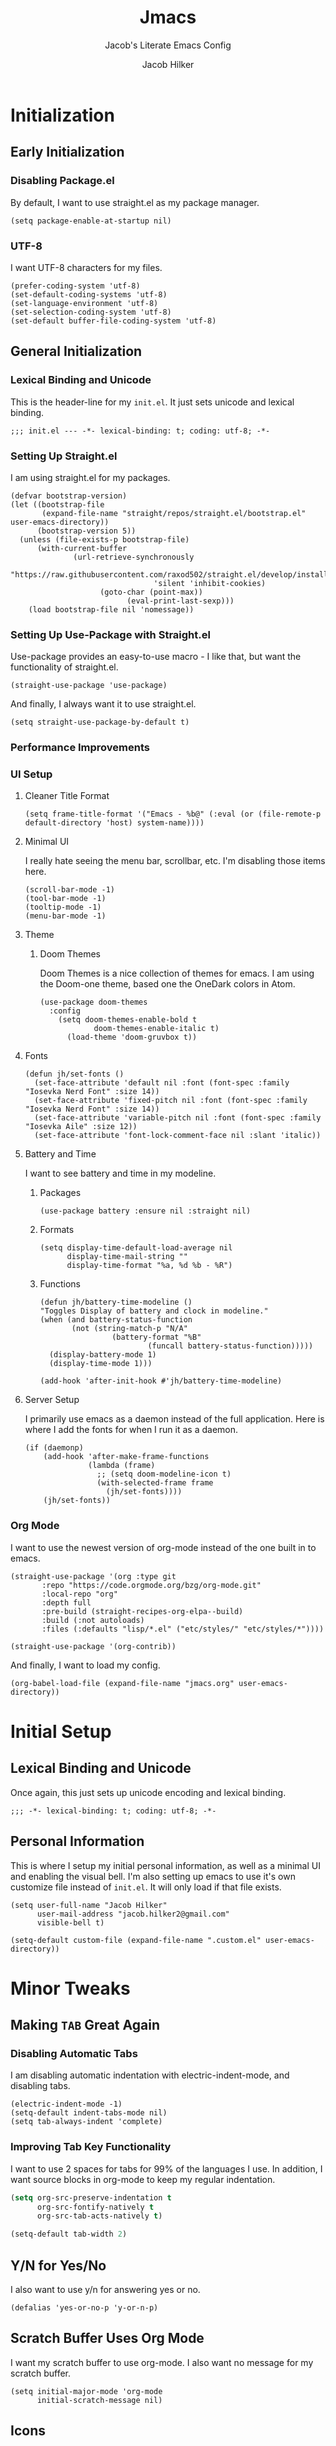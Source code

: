 #+title: Jmacs
#+subtitle: Jacob's Literate Emacs Config
#+author: Jacob Hilker
#+startup: fold
#+property: header-args:elisp :tangle jmacs.el 
#+property: header-args:emacs-lisp :tangle jmacs.el 


* Initialization
** Early Initialization
:properties:
:header-args:elisp: :tangle early-init.el
:end:
*** Disabling Package.el 
By default, I want to use straight.el as my package manager.
#+begin_src elisp
(setq package-enable-at-startup nil)
#+end_src

*** UTF-8
I want UTF-8 characters for my files.
#+begin_src elisp
(prefer-coding-system 'utf-8)
(set-default-coding-systems 'utf-8)
(set-language-environment 'utf-8)
(set-selection-coding-system 'utf-8)
(set-default buffer-file-coding-system 'utf-8)
#+end_src

** General Initialization
:properties:
:header-args:elisp: :tangle init.el :lexical t
:end:
*** Lexical Binding and Unicode
This is the header-line for my =init.el=. It just sets unicode and lexical binding.
#+begin_src elisp
;;; init.el --- -*- lexical-binding: t; coding: utf-8; -*-
#+end_src


*** Setting Up Straight.el
I am using straight.el for my packages.
#+begin_src elisp
(defvar bootstrap-version)
(let ((bootstrap-file
       (expand-file-name "straight/repos/straight.el/bootstrap.el" user-emacs-directory))
      (bootstrap-version 5))
  (unless (file-exists-p bootstrap-file)
      (with-current-buffer
              (url-retrieve-synchronously
                       "https://raw.githubusercontent.com/raxod502/straight.el/develop/install.el"
                                'silent 'inhibit-cookies)
                    (goto-char (point-max))
                          (eval-print-last-sexp)))
    (load bootstrap-file nil 'nomessage))
#+end_src

*** Setting Up Use-Package with Straight.el
Use-package provides an easy-to-use macro - I like that, but want the functionality of straight.el.
#+begin_src elisp
(straight-use-package 'use-package)
#+end_src

And finally, I always want it to use straight.el.
#+begin_src elisp
(setq straight-use-package-by-default t)
#+end_src

*** Performance Improvements
*** UI Setup
**** Cleaner Title Format
#+begin_src elisp
(setq frame-title-format '("Emacs - %b@" (:eval (or (file-remote-p default-directory 'host) system-name))))
#+end_src


**** Minimal UI
I really hate seeing the menu bar, scrollbar, etc. I'm disabling those items here.
#+begin_src elisp
(scroll-bar-mode -1)
(tool-bar-mode -1)
(tooltip-mode -1)
(menu-bar-mode -1)
#+end_src

**** Theme
***** Doom Themes
Doom Themes is a nice collection of themes for emacs. I am using the Doom-one theme, based one the OneDark colors in Atom.


#+begin_src elisp
(use-package doom-themes
  :config
    (setq doom-themes-enable-bold t
            doom-themes-enable-italic t)
      (load-theme 'doom-gruvbox t))
#+end_src

**** Fonts

#+begin_src elisp
(defun jh/set-fonts ()
  (set-face-attribute 'default nil :font (font-spec :family "Iosevka Nerd Font" :size 14)) 
  (set-face-attribute 'fixed-pitch nil :font (font-spec :family "Iosevka Nerd Font" :size 14)) 
  (set-face-attribute 'variable-pitch nil :font (font-spec :family "Iosevka Aile" :size 12))
  (set-face-attribute 'font-lock-comment-face nil :slant 'italic))
#+end_src

**** Battery and Time
I want to see battery and time in my modeline.
***** Packages
#+begin_src elisp
(use-package battery :ensure nil :straight nil)
#+end_src

***** Formats
#+begin_src elisp
(setq display-time-default-load-average nil
      display-time-mail-string ""
      display-time-format "%a, %d %b - %R")
#+end_src


***** Functions
#+begin_src elisp
(defun jh/battery-time-modeline ()
"Toggles Display of battery and clock in modeline."
(when (and battery-status-function
       (not (string-match-p "N/A" 
                (battery-format "%B"
                        (funcall battery-status-function)))))
  (display-battery-mode 1)
  (display-time-mode 1)))

(add-hook 'after-init-hook #'jh/battery-time-modeline)
#+end_src

**** Server Setup 
I primarily use emacs as a daemon instead of the full application. Here is where I add the fonts for when I run it as a daemon.
#+begin_src elisp
(if (daemonp) 
    (add-hook 'after-make-frame-functions
              (lambda (frame)
                ;; (setq doom-modeline-icon t)
                (with-selected-frame frame
                  (jh/set-fonts))))
    (jh/set-fonts))
#+end_src

*** Org Mode
I want to use the newest version of org-mode instead of the one built in to emacs.
#+begin_src elisp
(straight-use-package '(org :type git
       :repo "https://code.orgmode.org/bzg/org-mode.git"
       :local-repo "org"
       :depth full
       :pre-build (straight-recipes-org-elpa--build)
       :build (:not autoloads)
       :files (:defaults "lisp/*.el" ("etc/styles/" "etc/styles/*"))))

(straight-use-package '(org-contrib))
#+end_src

And finally, I want to load my config.
#+begin_src elisp
  (org-babel-load-file (expand-file-name "jmacs.org" user-emacs-directory))
#+end_src





* Initial Setup
** Lexical Binding and Unicode
Once again, this just sets up unicode encoding and lexical binding.
#+begin_src elisp
;;; -*- lexical-binding: t; coding: utf-8; -*- 
#+end_src

** Personal Information
  This is where I setup my initial personal information, as well as a minimal UI and enabling the visual bell. I'm also setting up emacs to use it's own customize file instead of =init.el=. It will only load if that file exists.
#+begin_src elisp
(setq user-full-name "Jacob Hilker"
      user-mail-address "jacob.hilker2@gmail.com"
      visible-bell t)

(setq-default custom-file (expand-file-name ".custom.el" user-emacs-directory))
#+end_src


* Minor Tweaks
** Making =TAB= Great Again
*** Disabling Automatic Tabs
I am disabling automatic indentation with electric-indent-mode, and disabling tabs.
#+begin_src elisp
(electric-indent-mode -1)
(setq-default indent-tabs-mode nil)
(setq tab-always-indent 'complete)
#+end_src

*** Improving Tab Key Functionality
I want to use 2 spaces for tabs for 99% of the languages I use. In addition, I want source blocks in org-mode to keep my regular indentation.
#+begin_src emacs-lisp
(setq org-src-preserve-indentation t
      org-src-fontify-natively t
      org-src-tab-acts-natively t)

(setq-default tab-width 2)
#+end_src


** Y/N for Yes/No
I also want to use y/n for answering yes or no.
#+begin_src elisp
(defalias 'yes-or-no-p 'y-or-n-p)
#+end_src

** Scratch Buffer Uses Org Mode
I want my scratch buffer to use org-mode. I also want no message for my scratch buffer.
#+begin_src elisp
(setq initial-major-mode 'org-mode
      initial-scratch-message nil)
#+end_src


** Icons
I want to use icons occasionally. Might not be very often, but sometimes it's nice to have.
#+begin_src elisp
(use-package all-the-icons
    :if (display-graphic-p))
#+end_src

** Emoji
Sometimes I want to add an emoji.
#+begin_src elisp
(use-package emojify)
#+end_src

* Core Functionality
** Packages
*** Undo Tree                                                         
Undo Tree lets me use more of Evil mode's redo functionality.
#+begin_src elisp
(use-package undo-tree
  :config
  (global-undo-tree-mode))
#+end_src

*** Evil Mode
Evil mode lets me use the (superior) Vim bindings to the Emacs ones. In addition, I don't want :q to kill emacs, but rather the current buffer I am in (similar to Vim).
**** Evil-mode Core
This is the core of evil mode.
#+begin_src elisp
(use-package evil
  :init
  (setq evil-undo-system 'undo-tree)
  (setq evil-want-C-i-jump nil) 
  (setq evil-want-C-u-scroll t)
  (setq evil-want-integration t) ;; This is optional since it's already set to t by default.
  (setq evil-want-keybinding nil)
  :config
  (evil-mode 1)
  :preface
  (defun ian/save-and-kill-this-buffer ()
    (interactive)
    (save-buffer)
    (kill-this-buffer))
  :config
  (with-eval-after-load 'evil-maps ; avoid conflict with company tooltip selection
    (define-key evil-insert-state-map (kbd "C-n") nil)
    (define-key evil-insert-state-map (kbd "C-p") nil))
  (evil-ex-define-cmd "q" #'kill-this-buffer)
  (evil-ex-define-cmd "wq" #'ian/save-and-kill-this-buffer))
#+end_src

**** Evil-mode Collection
This provides a collection of modules for using evil mode in other emacs programs.
#+begin_src elisp
(use-package evil-collection
  :after evil
  :config
  (evil-collection-init))
#+end_src

**** Evil Org-Mode
#+begin_src elisp
(use-package evil-org
  :after org
  :init
  (fset 'evil-redirect-digit-argument 'ignore) ; before evil-org loaded
  (add-to-list 'evil-digit-bound-motions 'evil-org-beginning-of-line)
  (evil-define-key 'motion 'evil-org-mode
    (kbd "0") 'evil-org-beginning-of-line)
  :hook (org-mode . evil-org-mode)
  :config
  (require 'evil-org-agenda)
  (evil-org-agenda-set-keys))

#+end_src

**** Evil Surround
#+begin_src elisp
(use-package evil-surround
  :hook (evil-mode . global-evil-surround-mode))
#+end_src


*** General
#+begin_src elisp
(use-package general)
#+end_src

*** Which-Key
Which-key lets me see what keybindings I can use.
#+begin_src elisp
(use-package which-key
  :config
  (which-key-mode 1))
#+end_src


*** Helpful
Helpful allows me to have a better view of a help buffer.
#+begin_src elisp
(use-package helpful)
#+end_src

*** Treemacs
Treemacs allows me to set up a sidebar with project information.
#+begin_src elisp
(use-package treemacs
  :config
  (setq treemacs-persist-file "~/.emacs.d/.local/cache/treemacs.org"))

(use-package treemacs-evil
  :after evil treemacs
  :ensure t)

(use-package treemacs-projectile
  :after projectile treemacs
  :ensure t)

(use-package treemacs-magit
  :after magit treemacs
  :ensure t)
#+end_src

*** Imenu-List
Imenu-list lets me look at the file as a list.
#+begin_src elisp
(use-package imenu-list)
#+end_src

*** Restart Emacs
#+begin_src elisp
(use-package restart-emacs)
#+end_src

*** YASnippet
YASnippet allows me to quickly insert snippets.
#+begin_src elisp
(use-package yasnippet
  :hook (after-init . yas-global-mode))

(use-package yasnippet-snippets
  :after yasnippet)
#+end_src

*** Pass
#+begin_src elisp
(use-package pass
  :config
  (setf epa-pinentry-mode 'loopback))
  #+end_src

*** Company
For all my in-buffer completion needs.
#+begin_src elisp
(use-package company
  :hook (after-init . global-company-mode))
#+end_src

* Completion Frameworks
** Vertico, Consult, etc.

#+begin_src elisp
(use-package vertico
  :ensure t
  :bind (:map vertico-map
              ("C-j" . vertico-next)
              ("C-k" . vertico-previous)
              ("?" . minibuffer-completion-help)
              ("M-RET" . minibuffer-force-complete-and-exit)
              ("M-TAB" . minibuffer-complete)
              :map minibuffer-local-map
              ("M-h" . backward-kill-word))
  :config
  (setq vertico-cycle t
        vertico-count-format '(" -6%s " . "%s/%s"))
  :init
  (vertico-mode 1))
#+end_src


*** Related Packages
**** Vertico-Posframe
Vertico Posframe allows me to display my completions and such in a posframe.
#+begin_src elisp
(use-package vertico-posframe
  :after vertico
  :straight (:host github :repo "tumashu/vertico-posframe")
  :config
  (vertico-posframe-mode 1))
#+end_src

*** Consult
Consult provides similar commands to Ivy.
#+begin_src elisp
(use-package consult
  :demand t
  :bind (("C-s" . consult-line)
         ("C-M-l" . consult-imenu)
         ("C-M-j" . persp-switch-to-buffer*)
         :map minibuffer-local-map
         ("C-r" . consult-history))
  :custom
  (completion-in-region-function #'consult-completion-in-region))
#+end_src

*** Marginalia
Marginalia is similar to =ivy-rich=, and allows me to see more information about something in a minibuffer (e.g. the helpstring for a function when I hit =M-x=.
#+begin_src elisp
(use-package marginalia
  :after vertico
  :straight t
  :custom
  (marginalia-annotators '(marginalia-annotators-heavy marginalia-annotators-light nil))
  :init
  (marginalia-mode))
#+end_src

*** Embark
Embark allows me to run actions on completions.
#+begin_src elisp
(use-package embark
    :bind (("C-S-a" . embark-act)
         :map minibuffer-local-map
         ("C-d" . embark-act))
  :config
  (setq embark-action-indicator
        (lambda (map)
          (which-key--show-keymap "Embark" map nil nil 'no-paging)
          #'which-key--hide-popup-ignore-command)
        embark-become-indicator embark-action-indicator))
#+end_src

*** Orderless
Orderless improves candidate filtering.
#+begin_src elisp
(use-package orderless
  :init
  (setq completion-styles '(orderless)
        completion-category-defaults nil
        completion-category-overrides '((file (styles . (partial-completion))))))
#+end_src

* Command Wrappers
This section defines what I like to call "command wrappers" - things such as Hydra, Embark, and Transient, where I can wrap multiple commands in one minibuffer and execute them.
** Hydra
I want to use hydras for certain things - namely, elfeed filters.
#+begin_src elisp
(use-package hydra)
#+end_src

*** Related Packages
**** Major Mode Hydra
This lets me define hydras for each major mode.
#+begin_src elisp
(use-package major-mode-hydra
:after hydra
:bind ("M-SPC" . major-mode-hydra))
#+end_src

**** Hydra Posframe
Shows hydras in a posframe.
#+begin_src elisp
(use-package hydra-posframe
  :straight (:host github :repo "Ladicle/hydra-posframe")
  :hook (after-init . hydra-posframe-enable))
#+end_src

*** TODO UI Improvements
I want to be able to use icons in my hydra titles.
**** Icon Setup
#+begin_src elisp
(defun with-faicon (icon str &optional height v-adjust)
  (s-concat (all-the-icons-faicon icon :v-adjust (or v-adjust 0) :height (or height 1)) " " str))

(defun with-fileicon (icon str &optional height v-adjust)
  (s-concat (all-the-icons-fileicon icon :v-adjust (or v-adjust 0) :height (or height 1)) " " str))

(defun with-octicon (icon str &optional height v-adjust)
  (s-concat (all-the-icons-octicon icon :v-adjust (or v-adjust 0) :height (or height 1)) " " str))

(defun with-material (icon str &optional height v-adjust)
  (s-concat (all-the-icons-material icon :v-adjust (or v-adjust 0) :height (or height 1)) " " str))

(defun with-mode-icon (mode str &optional height nospace face)
  (let* ((v-adjust (if (eq major-mode 'emacs-lisp-mode) 0.0 0.05))
         (args     `(:height ,(or height 1) :v-adjust ,v-adjust))
         (_         (when face
                      (lax-plist-put args :face face)))
         (icon     (apply #'all-the-icons-icon-for-mode mode args))
         (icon     (if (symbolp icon)
                       (apply #'all-the-icons-octicon "file-text" args)
                     icon)))
    (s-concat icon (if nospace "" " ") str)))
#+end_src

**** Title Format
Since major-mode-hydra allows me to use better titles, I have a particular format I want to use - an icon plus the title itself.
#+begin_src elisp
(defvar jh/hydra-title nil "Title format for my major-mode hydras.")
#+end_src

** Transient
A similar package to Hydra, I like to use both. I'm still currently learning this, though.
#+begin_src elisp
(use-package transient)
#+end_src

** Hercules
A which-key based Hydra wrapper.
#+begin_src elisp
(use-package hercules)
#+end_src

* Org Mode
Org-Mode is THE absolute best thing about Emacs, in my humble opinion. Being able to keep notes and an agenda in the same file is so much easier than something like Notion which is pretty resource-intensive and is much harder to organize (in my opinion, at least). I highly respect what they are doing, but I prefer org-mode. My workflow is very much still in progress - for now, it’s sort of a mix of GTD and my own thing. It will probably be constantly changing until I find what works for me.
** Initial Setup
This is my basic setup for org-mode. Nothing with agenda files, just setting up logging and my base org-directory, along with links.
#+begin_src elisp
(setq org-directory "~/Dropbox/org"
      org-log-into-drawer t
      org-log-done 'time
      org-log-done-with-time t
      org-agenda-start-day "-0d"
       org-link-abbrev-alist    ; This overwrites the default Doom org-link-abbrev-list
      '(("google" . "http://www.google.com/search?q=")
        ("arch-wiki" . "https://wiki.archlinux.org/index.php/")
        ("ddg" . "https://duckduckgo.com/?q=")
        ("wiki" . "https://en.wikipedia.org/wiki/")
        ("github" . "https://github.com/")
        ("gitlab" . "https://gitlab.com/")))
#+end_src


*** Core Packages
**** Org-ID
Org-ID allows me to set IDs for different headlines in an org-mode buffer.
#+begin_src elisp
(use-package org-id
  :ensure nil
  :straight nil)
#+end_src

**** Org-Tempo
Org Tempo lets me use <key(tab) to insert blocks into an org-mode document. As an example, I could use <s(tab) to insert a source code block.
#+begin_src emacs-lisp
(use-package org-tempo
  :straight nil
  :ensure nil)
#+end_src

** UI Tweaks
This is a very basic function that sets up org-mode to use visual line mode, org-indent mode, and variable-pitch mode - just a few minor ui tweaks. It doesn't set anything other than that.
#+begin_src elisp
(defun jh/org-ui-init ()
  "Sets better defaults for org-mode ui."
  (visual-line-mode 1)
  (org-indent-mode 1)
  (variable-pitch-mode 1)
  (set-face-attribute 'org-block nil :foreground nil :inherit 'fixed-pitch)

  (set-face-attribute 'org-code nil   :inherit '(shadow fixed-pitch))
  (set-face-attribute 'org-table nil   :inherit '(shadow fixed-pitch))
  (set-face-attribute 'org-verbatim nil :inherit '(shadow fixed-pitch))
  (set-face-attribute 'org-meta-line nil :inherit 'fixed-pitch)
  (set-face-attribute 'org-checkbox nil :inherit 'fixed-pitch)
  (set-face-attribute 'org-document-title nil :font (font-spec :family "Iosevka Aile" :size 25) :weight 'bold)
  (set-face-attribute 'org-tag nil :foreground "#e5c07b")
  (set-face-attribute 'org-hide nil :inherit 'fixed-pitch))


(add-hook 'org-mode-hook #'jh/org-ui-init)
#+end_src

*** Cleaner View
I want to hide formatting characters (like forward-slashes for italics and asterisks for bold, as an example) and any leading stars for a nested heading (like a second-level header under a first-level heading). In addition, I want to use an arrow as my ellipsis, instead of the default three periods.
#+begin_src elisp
(setq org-hide-emphasis-markers t
      org-hide-leading-stars t
      org-ellipsis "▾ ")
#+end_src

*** Packages
**** Org Appear
This package makes it much easier to edit Org documents when org-hide-emphasis-markers is turned on. It temporarily shows the emphasis markers around certain markup elements when you place your cursor inside of them. No more fumbling around with = and * characters! (description credit to [[https://config.daviwil.com/emacs][David Wilson]] of the [[https://youtube.com/c/SystemCrafters][System Crafters]] youtube channel).
#+begin_src elisp
(use-package org-appear
  :hook (org-mode . org-appear-mode)
  :config
  (setq org-appear-autolinks t
        org-appear-autosubmarkers t
        org-appear-autoentities t))
#+end_src

**** Org-Fragtog
Org-Fragtog allows me to toggle previews of $\LaTeX$  and other things. I am also setting up org-mode to use slightly bigger LaTeX previews.
#+begin_src elisp
(use-package org-fragtog 
  :hook (org-mode . org-fragtog-mode))

(plist-put org-format-latex-options :scale 1.25)
#+end_src

**** Org-Superstar
Org-superstar lets me get better bullets in my headings and lists.
#+begin_src elisp
(use-package org-superstar
  :hook (org-mode . org-superstar-mode)
  :config
  (setq org-superstar-headline-bullets-list '("●" "○")
        org-superstar-special-todo-items t
        org-superstar-todo-bullet-alist '(("TODO" . ?☐)
                                          ("DONE" . ?☑))))
#+end_src

** Tasks and Events
*** Packages
**** DOCT
DOCT is an easier way of setting up org-mode capture templates.
#+begin_src elisp
(use-package doct
  :commands (doct doct-add-to))
#+end_src

**** Org Super Agenda
Org Super Agenda allows me to group items in the agenda much more easily than I can by default.
#+begin_src elisp
(use-package org-super-agenda
  :config 
;  (setq org-super-agenda-header-map nil)
  (org-super-agenda-mode 1))

#+end_src

**** Org-QL
Org QL allows me to define queries for org-mode files.
#+begin_src elisp
(use-package org-ql)
#+end_src

**** Org-Gcal

*** Categories and Tags
I use categories and tags to help me organize my work. Categories are what I use more for a context (such as appointments, projects, etc) and a tag is something more narrow within that project. This is where I define my global tags - such as a personal context, or something for work, or for family. In addition, I also use tags to represent the status of a project, such as whether it’s active, or on the backlog, etc. However, with Org-gcal, I was getting duplicate events, so I am setting up tags to be excluded from inheritance here.
#+begin_src elisp
(defvar jh/org-todo-cal-tags '(
                               ;; Project Contexts
                               (:startgroup)
                               ("@personal" . ?p)
                               ("@work" . ?w)
                               (:endgroup))

"Tags for tasks and calendar items.")
                               

#+end_src

*** Refiling
#+begin_src elisp
(setq org-refile-use-outline-path 'file
      org-outline-path-complete-in-steps nil
      org-refile-targets '((nil :maxlevel . 9)))
#+end_src

#+RESULTS:
: ((nil :maxlevel . 9))


*** Capture Templates
*** Custom Agenda Commmands

** Projects
*** Org-Trello
Org Trello allows me to sync org-mode buffers with trello boards.

** Campaign Manager
I like to use org-mode as an rpg campaign manager and wiki.
*** Packages
**** Decide Mode
Decide mode allows me to roll dice in org-mode.
#+begin_src elisp
(use-package decide)
#+end_src

** Writing
Org mode is also an excellent markup language.
*** Packages
**** Org-Make-TOC
Org-make-toc allows me to make tables-of-contents in org-mode.
#+begin_src elisp
(use-package org-make-toc
  :hook (org-mode . org-make-toc-mode))
#+end_src

**** Org-Ref
Org-ref allows me to build bibliographies with org-mode.
#+begin_src elisp
(use-package org-ref)
#+end_src


*** TODO Custom Writing Mode
I want too set up an application similar to scrivener or ywriter in my emacs config.

** Note-taking with Org-Roam
*** Related Packages
**** Deft 
**** Vulpea
#+begin_src elisp
(use-package vulpea
  :straight (vulpea
             :type git
             :host github
             :repo "d12frosted/vulpea")
  :after (org-roam)
  ;; hook into org-roam-db-autosync-mode you wish to enable
  ;; persistence of meta values (see respective section in README to
  ;; find out what meta means)
  :hook ((org-roam-db-autosync-mode . vulpea-db-autosync-enable)))
#+end_src

#+RESULTS:
| vulpea-db-autosync-enable |

**** Org-Roam-Bibtex
Allows me to build an annotated bibliography with org-roam.
#+begin_src elisp
(use-package org-roam-bibtex
  :after org-roam)
#+end_src

*** Initial Setup
#+begin_src elisp
(use-package org-roam
	:init
	(setq org-roam-v2-ack t)
  :custom
  (org-roam-db-location "~/Nextcloud/roam/.org-roam.db")
  (org-roam-directory "~/Nextcloud/roam/")
  (org-roam-db-update-method 'immediate)
  (org-roam-file-exclude-regexp "readme")
  (org-roam-completion-everywhere t)
  (org-roam-node-display-template "${namespace:12} ${category:20} ${title:*} ${tags:*}")
	:config 
  (cl-defmethod org-roam-node-namespace ((node org-roam-node))
    "Return the currently set namespace for the NODE."
    (let ((namespace (cdr (assoc-string "NAMESPACE" (org-roam-node-properties node)))))
      (if (string= namespace (file-name-base (org-roam-node-file node)))
          "" ; or return the current title, e.g. (org-roam-node-title node)
        (format "%s" namespace))))


  
 (cl-defmethod org-roam-node-category ((node org-roam-node))
    "Return the currently set category for the NODE."
    (let ((category (cdr (assoc-string "CATEGORY" (org-roam-node-properties node)))))
      (if (string= category (file-name-base (org-roam-node-file node)))
          "" ; or return the current title, e.g. (org-roam-node-title node)
        (format "%s" category))))

  (cl-defmethod org-roam-node-backlinks ((node org-roam-node))
    (let* ((count (car (org-roam-db-query
                        [:select (funcall count source)
                                 :from links
                                 :where (= dest $s1)
                                 :and (= type "id")]
                        (org-roam-node-id node)))))
      (format "[%d]" count)))

  (cl-defmethod org-roam-node-slug ((node org-roam-node))
    "Return the slug of NODE."
    (let ((title (org-roam-node-title node))
          (slug-trim-chars '(;; Combining Diacritical Marks https://www.unicode.org/charts/PDF/U0300.pdf
                             768 ; U+0300 COMBINING GRAVE ACCENT
                             769 ; U+0301 COMBINING ACUTE ACCENT
                             770 ; U+0302 COMBINING CIRCUMFLEX ACCENT
                             771 ; U+0303 COMBINING TILDE
                             772 ; U+0304 COMBINING MACRON
                             774 ; U+0306 COMBINING BREVE
                             775 ; U+0307 COMBINING DOT ABOVE
                             776 ; U+0308 COMBINING DIAERESIS
                             777 ; U+0309 COMBINING HOOK ABOVE
                             778 ; U+030A COMBINING RING ABOVE
                             780 ; U+030C COMBINING CARON
                             795 ; U+031B COMBINING HORN
                             803 ; U+0323 COMBINING DOT BELOW
                             804 ; U+0324 COMBINING DIAERESIS BELOW
                             805 ; U+0325 COMBINING RING BELOW
                             807 ; U+0327 COMBINING CEDILLA
                             813 ; U+032D COMBINING CIRCUMFLEX ACCENT BELOW
                             814 ; U+032E COMBINING BREVE BELOW
                             816 ; U+0330 COMBINING TILDE BELOW
                             817 ; U+0331 COMBINING MACRON BELOW
                             )))
      (cl-flet* ((nonspacing-mark-p (char)
                                    (memq char slug-trim-chars))
                 (strip-nonspacing-marks (s)
                                         (ucs-normalize-NFC-string
                                          (apply #'string (seq-remove #'nonspacing-mark-p
                                                                      (ucs-normalize-NFD-string s)))))
                 (cl-replace (title pair)
                             (replace-regexp-in-string (car pair) (cdr pair) title)))
        (let* ((pairs `(("[^[:alnum:][:digit:]]" . "-") ;; convert anything not alphanumeric
                        ("--*" . "-")                   ;; remove sequential underscores
                        ("^-" . "")                     ;; remove starting underscore
                        ("-$" . "")))                   ;; remove ending underscore
               (slug (-reduce-from #'cl-replace (strip-nonspacing-marks title) pairs)))
          (downcase slug))))))

#+end_src

#+RESULTS:
: t


*** Multi-Project Setup
Since I use org-roam for multiple projects, I'd like to have a way to capture to specific projects - such as blog posts and projects for my website, any lore for worldbuilding projects, etc.
#+begin_src elisp
(defun jh/org-roam-capture (dir fn)
  (interactive)
  (let((org-roam-directory (expand-file-name dir org-roam-directory)))
    (funcall fn)))
#+end_src

**** "Capture Templates"
Although I don't use =org-roam-capture-templates=, I do use vulpea in order to quickly set up "capture templates" - really, it's just a function to create the template.

** Hacking Org-Mode
*** Org-ML
Similar to Org-Element.
#+begin_src elisp
(use-package org-ml)
#+end_src

** Web Development/Blogging
*** Hugo
Since I build my website with hugo, I want to be able to write in org-mode.
#+begin_src elisp
(use-package ox-hugo
  :ensure t
  :config 
  (setq org-hugo-suppress-lastmod-period 86400.00))
#+end_src

*** Org-Publish
**** Initial Package Setup
#+begin_src elisp
(use-package ox-publish
  :ensure nil
  :straight nil)
#+end_src

**** HTML Templating
I'd like to be able to set up an html template in elisp.
#+begin_src elisp
(use-package pp-html
  :straight (:host github :repo "Kinneyzhang/pp-html"))

(use-package esxml
  :ensure t)

(use-package ox-gemini
  :ensure t)

(use-package htmlize
  :ensure t)

(use-package webfeeder
  :ensure t)

#+end_src

***** Test
#+begin_src elisp
(setq org-html-htmlize-output-type 'css)       
(setq-default org-html-head "<link rel=\"stylesheet\" type=\"text/css\" href=\"~/.emacs.d/stylesheet.css\" />")
#+end_src

**** Org-Special-Block-Extras
This package allows me to define custom blocks in org-mode.
#+begin_src elisp
(use-package org-special-block-extras
  :ensure t
  :hook (org-mode . org-special-block-extras-mode)
  ;; All relevant Lisp functions are prefixed 'o-'; e.g., `o-docs-insert'.
  :custom
    (o-docs-libraries
     '("~/Nextcloud/org/org-special-blocks-docs.org")
     "The places where I keep my ‘#+documentation’"))
#+end_src


*** Weblorg
Weblorg is a way of creating static websites in org-mode.
#+begin_src elisp
(use-package weblorg)
#+end_src

*** Defblog
A wrapper around org-publish.
#+begin_src elisp
;(use-package anaphora)

;(use-package defblog
;  :straight (:host github :repo "jphmrst/defblog"))
#+end_src

** Literate Programming
#+begin_src elisp
(add-hook 'org-src-mode-hook 'display-line-numbers-mode)
(org-babel-do-load-languages
 'org-babel-load-languages
'((emacs-lisp . t)
  (python . t)
  (org . t)
))
#+end_src

#+RESULTS:


** Misc. Packages
*** Org Chef
Org-chef allows me to capture recipes from the internet.
#+begin_src elisp

#+end_src

*** Org-CV
This allows me to use org mode to create a resume. I am using ox-moderncv to build my CV.
#+begin_src elisp
(use-package ox-moderncv
  :straight '(:host gitlab :repo "jhilker/org-cv"))
#+end_src


** Hydra
This hydra is a wrapper around some of the functions I most commonly use.
#+begin_src elisp
(add-hook 'org-mode-hook (lambda ()
                           (setq jh/hydra-title (with-fileicon "org" "Org-mode" 1 -0.05))))

(major-mode-hydra-define org-mode (:title jh/hydra-title)
  ("Agenda"
   (("aa" org-agenda "Agenda Dispatch"))
   "Dates"
   (("dd" org-deadline "Set Deadline")
    ("ds" org-schedule "Set Scheduled Date")
    ("dt" org-time-stamp "Set Time Stamp"))))
#+end_src

* General IDE Configuration
** General Configuration
I want to highlight todo keywords in all my programming files.
#+begin_src elisp
(defun jh/ide-init ()
  "Initializes Emacs for when I am programming."
  (interactive)
  (global-hl-todo-mode 1)
  (display-line-numbers-mode 1)
  (setq display-line-numbers 'relative))
(add-hook 'prog-mode-hook 'jh/ide-init)
#+end_src

** Packages
*** LSP Mode
LSP Mode lets me get completion for functions and such in code. From the emacs-for-scratch youtube series.
**** Setup
#+begin_src elisp
(defun jh/lsp-setup ()
  (setq lsp-headerline-breadcrumb-segments '(path-up-to-project file symbols))
  (lsp-headerline-breadcrumb-mode))
#+end_src

**** Package Setup
#+begin_src elisp
(use-package lsp-mode
  :commands (lsp lsp-deferred)
  :hook ((prog-mode . lsp-mode))
  :init 
  (setq lsp-keymap-prefix "C-c l")
  :config
  (lsp-enable-which-key-integration t))
#+end_src

**** Additional Packages
#+begin_src elisp
(use-package lsp-treemacs
  :after lsp)
#+end_src


*** Projectile
Projectile is a tool for managing projects inside of emacs.
#+begin_src elisp
(use-package projectile
  :config
  (projectile-mode))
#+end_src

*** Magit
Magit is an incredible git client for emacs.

#+begin_src elisp
(use-package magit)

(use-package magit-todos
  :after magit)

(use-package forge
  :after magit)
#+end_src

*** Smartparens
Smartparens inserts a matching delimiter if I insert 1 (like a second parenthesis if I insert a left one).
#+begin_src elisp
(use-package smartparens
  :init
  (smartparens-global-mode))
#+end_src

*** Rainbow Delimiters
Rainbow Delimiters makes it so that parenthesis and other characters have their own colors - making it easier to follow the parenthesis, especially in something like lisp where there are so many parenthesis.
#+begin_src elisp
(use-package rainbow-delimiters
  :hook ((prog-mode) . rainbow-delimiters-mode))
#+end_src

** Language Configuration
*** BibTex/LaTeX
This is for working with my bibliography.
**** Company Backends
#+begin_src elisp
(use-package company-bibtex
  :config
  (add-to-list 'company-backends '(company-bibtex)))
#+end_src

*** Python 
Python is my primary language of choice.
#+begin_src elisp
(use-package python
  :straight nil
  :ensure nil)
#+end_src
**** LSP
#+begin_src elisp
(use-package lsp-pyright
  :ensure t
  :hook (python-mode . (lambda ()
                          (require 'lsp-pyright)
                          (lsp))))  ; or lsp-deferred

#+end_src

*** Web Development (HTML, CSS, JavaScript)
**** Company Backends
#+begin_src elisp

#+end_src

**** Emmet
Emmet is a package (built-in to VSCode) that makes editing html so much easier.
#+begin_src elisp
(use-package emmet-mode
  :hook ((sgml-mode css-mode mhtml-mode)))
#+end_src

**** Tailwind LSP
#+begin_src elisp
(use-package lsp-tailwindcss
  :init
  (setq lsp-tailwindcss-add-on-mode t))
#+end_src

**** Lorem Ipsum
The classic text, now in emacs.
#+begin_src elisp
(use-package lorem-ipsum)
#+end_src


**** Simple HTTPD
This lets me build a basic webserver to test my files.
#+begin_src elisp
(use-package simple-httpd)
#+end_src

*** Yaml
#+begin_src elisp
(use-package yaml-mode)
#+end_src



* Applications
** Chat (ERC)
ERC is an IRC client built into emacs.
#+begin_src elisp
(use-package erc
  :ensure nil
  :straight nil)
#+end_src

*** Wrapper for Client
Since I mostly use =emacsclient= for my work, I want to be able to quickly connect to my bitlbee server and launch that way.

** File Manager (Ranger Dired)
I normally use ranger as my terminal file manager, but now I'd like to use ranger in dired.
#+begin_src elisp
(use-package dired-ranger)
#+end_src

** RSS Reader (Elfeed)
Elfeed is an excellent rss reader.
#+begin_src elisp
(use-package elfeed
  :config
  (setq elfeed-db-directory "~/.elfeed/"
	      elfeed-search-filter "@1-week-ago +unread ")
   (evil-define-key 'normal elfeed-search-mode-map 
    "A" 'elfeed-mark-all-as-read
    "Q" 'delete-frame
    "f" 'jh/elfeed-search-hydra/body
    "/" 'elfeed-search-live-filter))

(defun elfeed-mark-all-as-read ()
	(interactive)
  (mark-whole-buffer)
  (elfeed-search-untag-all-unread))

(add-hook 'emacs-startup-hook (lambda () (run-at-time (* 60 5) 'elfeed-update)))
#+end_src

*** Elfeed Org
#+begin_src elisp
(use-package elfeed-org
  :after elfeed
  :config
  (elfeed-org)
  (setq rmh-elfeed-org-files '("~/Dropbox/org/elfeed.org")))
#+end_src

*** Elfeed Goodies

*** Hydra
#+begin_src elisp
(pretty-hydra-define jh/elfeed-search-hydra (:title (with-faicon "newspaper-o" "Elfeed Filters") :quit-key "q" :color teal)
  ("Category"
   (("d" (elfeed-search-set-filter "@1-week-ago +unread") "Default") 
    ("n" (elfeed-search-set-filter "@1-week-ago +unread +news") "News") 
    ("c" (elfeed-search-set-filter "@1-week-ago +unread +campaign") "Campaigns")  
    ("f" (elfeed-search-set-filter "@1-week-ago +unread +forum") "Forums")  
    ("p" (elfeed-search-set-filter "+podcast") "Podcasts")  
    ("r" (elfeed-search-set-filter "@1-week-ago +unread +reddit") "Reddit")  
    ("b" (elfeed-search-set-filter "@1-week-ago +unread +blog") "Blogs")))) 

#+end_src

** Email Client (Mu4e)
#+begin_src elisp
(add-to-list 'load-path "/usr/share/emacs/site-lisp/mu4e")

(use-package mu4e 
  :ensure nil
  :straight nil
  :config
  (setq mu4e-change-filenames-when-moving t
        mu4e-maildir "~/.local/share/mail/"
        mu4e-get-mail-command "mbsync -a"
        mu4e-update-interval (* 10 60))
  (setq mu4e-contexts
        (list
         ;; Work account
         (make-mu4e-context
          :name "jhilker2"
          :match-func
            (lambda (msg)
              (when msg
                (string-prefix-p "/jacob.hilker2@gmail.com" (mu4e-message-field msg :maildir))))
          :vars '((user-mail-address . "jacob.hilker2@gmail.com")
                  (mu4e-drafts-folder  . "/jacob.hilker2@gmail.com/[Gmail]/Drafts")
                  (mu4e-sent-folder  . "/jacob.hilker2@gmail.com/[Gmail]/Sent Mail")
                  (mu4e-refile-folder  . "/jacob.hilker2@gmail.com/[Gmail]/All Mail")
                  (mu4e-trash-folder  . "/jacob.hilker2@gmail.com/[Gmail]/Trash")))))


)

#+end_src

* UI Packages
** Dashboard
#+begin_src elisp
(use-package dashboard
  :config
  (dashboard-setup-startup-hook)
  (setq dashboard-week-agenda nil
        dashboard-show-shortcuts nil
        dashboard-set-navigator t
        dashboard-set-heading-icons t
        dashboard-set-file-icons t
        dashboard-items '((recents  . 5)
                          (projects . 10))))
(setq initial-buffer-choice (lambda () (get-buffer "*dashboard*")))
#+end_src

** Modeline
Doom modeline allows me to have a cleaner modeline.

#+begin_src elisp
(use-package doom-modeline
  :hook (after-init . doom-modeline-mode)
  :after mu4e-alert
  :config
  (setq doom-modeline-height 32
        doom-modeline-enable-word-count t
        doom-modeline-icon (display-graphic-p)
        doom-modeline-mu4e t
        doom-modeline-continuous-word-count-modes '(markdown-mode gfm-mode org-mode)
        doom-modeline--battery-status t))

(doom-modeline-mode 1)
#+end_src
*** TODO Custom Modeline
#+begin_src elisp
#+end_src

** Tabs
I really like centaur-tabs for my config.
#+begin_src elisp
(use-package centaur-tabs
  :init
  (centaur-tabs-mode t)
  :config
  (setq centaur-tabs-set-modified-marker t
        centaur-tabs-modified-marker "•"
	      centaur-tabs-set-icons t
	      centaur-tabs-set-close-button t
	      centaur-tabs-close-button "x"
	      centaur-tabs-style "bar"
        centaur-tabs-set-bar 'above
	      centaur-tabs-cycle-scope 'tabs)
  :hook
  (mu4e-main-mode . centaur-tabs-local-mode)
  (mu4e-headers-mode . centaur-tabs-local-mode) 
  (mu4e-view-mode . centaur-tabs-local-mode)
  (elfeed-search-mode . centaur-tabs-local-mode)
  (org-agenda-mode . centaur-tabs-local-mode)
  :bind
  (:map evil-normal-state-map
	      ("g t" . centaur-tabs-forward)
	      ("g T" . centaur-tabs-backward)))
#+end_src

* Functions
This section contains functions I have created that don't really fit in any other section.
** File Functions
*** Edit Dotfile
This function lets me load my config so that I can edit it.
#+begin_src elisp
(defun edit-dotfile ()
  "Loads the Jmacs config file to be edited."
  (interactive)
  (find-file (expand-file-name "jmacs.org" user-emacs-directory)))
#+end_src

*** Edit Inbox
This function quickly lets me edit my inbox.
#+begin_src elisp
(defun edit-inbox ()
  "Loads the inbox to be reviewed."
  (interactive)
  (find-file "~/Dropbox/org/inbox.org")
  (find-file "~/Dropbox/org/orgzly.org"))
  
#+end_src

** Config Functions
*** Reload Jmacs
#+begin_src elisp
(defun reload-jmacs ()
  "Reloads the config."
  (interactive)
  (org-babel-load-file (expand-file-name "jmacs.org" user-emacs-directory)))
#+end_src

#+RESULTS:
: reload-jmacs

** Startup Functions
*** Display Battery
*** Languages 
**** Org-mode
#+begin_src elisp

#+end_src

* Keybindings
This section serves to describe the keybindings of Jmacs.
** Leader Keys
Since I am using evil-mode, and I don’t want to repeat my keybindings, I’m defining my prefix here.
#+begin_src elisp
(general-create-definer jh/evil-leader
  :states '(normal visual insert emacs)
  :prefix "SPC"
  :non-normal-prefix "C-SPC")

(general-create-definer jh/evil-local-leader
  :states '(normal visual insert emacs)
  :prefix ","
  :non-normal-prefix "C-,")
#+end_src

** General Keybindings
These are the core keybindings for functionality in jmacs. In addition, I want to use =SPC h F= for describing a face.
#+begin_src elisp

(jh/evil-leader
  "SPC" '(execute-extended-command :which-key "Run Command")
  "c"   (general-simulate-key "C-c" :which-key "Run `C-c`")
  "h"   (general-simulate-key "C-h" :which-key "Help")
  "u"   (general-simulate-key "C-u" :which-key "Run `C-u`")
  "x"   (general-simulate-key "C-x" :which-key "Run `C-x`"))
#+end_src

** Application Keybindings

** Buffer Keybindings
These keybindings are for switching buffers.
#+begin_src elisp
(jh/evil-leader
  "b"   '(:ignore t :which-key "Buffers")
  "bb"  'mode-line-other-buffer
  "bd"  'kill-this-buffer
  "bn"  'next-buffer
  "bp"  'previous-buffer
  "bq"  'kill-buffer-and-window
  "bR"  'rename-buffer
  "br"  'revert-buffer
  "bs" 'switch-to-buffer)
#+end_src

** File Keybindings
These are my keybindings for files.
#+begin_src elisp
(jh/evil-leader
  "f" '(:ignore t :which-key "Files")
  "fe" '(:ignore t :which-key "Edit File")
  "fed" '(edit-dotfile :which-key "Edit config")
  "fei" '(edit-inbox :which-key "Edit inbox")
  "fer" '(reload-jmacs :which-key "Reload Jmacs")
  "ff" '(find-file :which-key "Find file")
  "fs" '(save-buffer :which-key "Save file")
  "fl" '(load-file :which-key "Load file"))
#+end_src

** Git Keybindings
#+begin_src elisp
(jh/evil-leader
  "g" '(:ignore t :which-key "Magit")
  "gs" 'magit-status
  "gS" 'magit-stage-file
  "gc" 'magit-commit
  "gp" 'magit-pull
  "gP" 'magit-push
  "gb" 'magit-branch
  "gB" 'magit-blame
  "gd" 'magit-diff)
#+end_src

** Help Bindings
#+begin_src elisp
(global-set-key (kbd "C-h F") 'describe-face)
(global-set-key (kbd "C-h f") 'describe-function)

#+end_src

** Insert Keybindings
#+begin_src elisp
(jh/evil-leader
  "i" '(:ignore t :which-key "Insert special character")
  "ic" '(insert-char :which-key "Insert character")
  "ii" '(all-the-icons-insert :which-key "Insert icon")
  "ie" '(emojify-insert-emoji :which-key "Insert emoji")
  "is" '(yas-insert-snippet :which-key "Insert snippet"))
#+end_src

** Org-Mode Bindings
These are my general org-mode bindings.
#+begin_src elisp
(jh/evil-leader
  "o" '(:ignore t :which-key "Org-mode")
  "oa" '(org-agenda :which-key "Org Agenda")
  "ob" '(org-babel-tangle :which-key "tangle source code")
  "oc" '(org-capture :which-key "Org Capture")
  "od" '(:ignore t :which-key "Set Date")
  "odd" '(org-deadline :which-key "Set deadline")
  "ods" '(org-schedule :which-key "Schedule date")
  "odt" '(org-time-stamp :which-key "Set date")
  "oe" '(org-export-dispatch :which-key "Export file")
  "oi" '(:ignore t :which-key "Insert")
  "oil" '(org-insert-link :which-key "Insert link")
  "or" '(jh/org-refile-hydra/body :which-key "Refile Headline")
  "oq" '(org-set-tags-command :which-key "Set tags"))

(jh/evil-local-leader
  :keymaps 'org-mode-map
  "a" '(org-archive-subtree :which-key "Archive Item")
  "r" '(jh/org-refile-hydra/body :which-key "Refile Item"))
#+end_src

** Project Keybindings
#+begin_src elisp
(jh/evil-leader
"p" '(:ignore t :which-key "Project")
"pc" '(projectile-invalidate-cache :which-key "Clear project cache")
"pp" '(projectile-switch-project :which-key "Switch project"))
#+end_src

** Reload Bindings
#+begin_src elisp
(jh/evil-leader
  "r" '(:ignore t :which-key "Reload")
  "rr" '(reload-jmacs :which-key "Reload Jmacs"))
#+end_src



** Search Keybindings
These Keybindings are for searching through various things.
#+begin_src elisp

#+end_src

** Toggle Keybindings
#+begin_src elisp
(jh/evil-leader
  "t" '(:ignore t :which-key "Toggle")
  ;"te" '(global-emojify-mode :which-key "Toggle emoji")
  "ts" '(treemacs :which-key "Toggle Treemacs")
  "to" '(imenu-list :which-key "Toggle Outline")
  "tz" '(writeroom-mode :which-key "Toggle Zen"))
#+end_src

** Window Keybindings
#+begin_src elisp
(jh/evil-leader
  "w"  '(:ignore t :which-key "Windows")
  "w-" '(split-window-right :which-key "Horizontal split")
  "w|" '(split-window-below :which-key "Vertical split")
  "wd"  '(delete-window :which-key "Delete window")
  "wD"  '(delete-other-windows :which-key "Delete other windows")
  "wm" '(maximize-window :which-key "Maximize window")
  "wh" '(evil-window-left :which-key "Move focus left")
  "wj" '(evil-window-down :which-key "Move focus down")
  "wk" '(evil-window-up :which-key "Move focus up")
  "wl" '(evil-window-right :which-key "Move focus right"))
#+end_src


** Quit Keybindings
#+begin_src elisp
(jh/evil-leader
  "q"  '(:ignore t :which-key "Quit")
  "qf" '(delete-frame :which-key "Kill Frame")
  "qq" '(kill-emacs :which-key "Quit emacs")
  "qr" '(restart-emacs :which-key "Restart emacs"))
#+end_src

** Zoom In and Out
You can use Control plus = and Control plus - to zoom in and out like everywhere else. 
#+begin_src elisp
(global-set-key (kbd "C-=") 'text-scale-increase)
(global-set-key (kbd "C--") 'text-scale-decrease)
#+end_src

* Load Custom File
#+begin_src elisp
(when (file-exists-p custom-file)
  (load custom-file))
#+end_src





